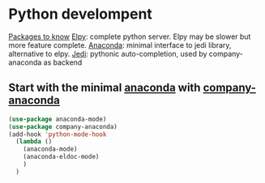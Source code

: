 * Python develompent
_Packages to know_
[[https://github.com/jorgenschaefer/elpy][Elpy]]: complete python server. Elpy may be slower but more feature complete.
[[https://github.com/pythonic-emacs/anaconda-mode][Anaconda]]: minimal interface to jedi library, alternative to elpy.
[[https://tkf.github.io/emacs-jedi/latest/][Jedi]]: pythonic auto-completion, used by company-anaconda as backend

** Start with the minimal [[https://github.com/pythonic-emacs/anaconda-mode][anaconda]] with [[https://github.com/pythonic-emacs/company-anaconda][company-anaconda]]
#+begin_src emacs-lisp
  (use-package anaconda-mode)
  (use-package company-anaconda)
  (add-hook 'python-mode-hook
    (lambda ()
      (anaconda-mode)
      (anaconda-eldoc-mode)
      )
    )
#+end_src
